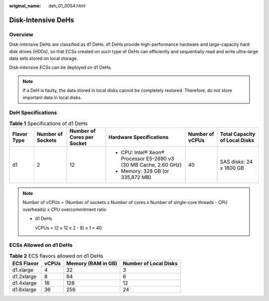 :original_name: deh_01_0054.html

.. _deh_01_0054:

Disk-Intensive DeHs
===================

Overview
--------

Disk-intensive DeHs are classified as d1 DeHs. d1 DeHs provide high-performance hardware and large-capacity hard disk drives (HDDs), so that ECSs created on such type of DeHs can efficiently and sequentially read and write ultra-large data sets stored on local storage.

Disk-intensive ECSs can be deployed on d1 DeHs.

.. note::

   If a DeH is faulty, the data stored in local disks cannot be completely restored. Therefore, do not store important data in local disks.

DeH Specifications
------------------

.. table:: **Table 1** Specifications of d1 DeHs

   +-------------+-------------------+----------------------------+-------------------------------------------------------------------+-----------------+-------------------------------+
   | Flavor Type | Number of Sockets | Number of Cores per Socket | Hardware Specifications                                           | Number of vCPUs | Total Capacity of Local Disks |
   +=============+===================+============================+===================================================================+=================+===============================+
   | d1          | 2                 | 12                         | -  CPU: Intel® Xeon® Processor E5-2690 v3 (30 MB Cache, 2.60 GHz) | 40              | SAS disks: 24 x 1800 GB       |
   |             |                   |                            | -  Memory: 328 GB (or 335,872 MB)                                 |                 |                               |
   +-------------+-------------------+----------------------------+-------------------------------------------------------------------+-----------------+-------------------------------+

.. note::

   Number of vCPUs = (Number of sockets x Number of cores x Number of single-core threads - CPU overheads) x CPU overcommitment ratio

   -  d1 DeHs

      vCPUs = (2 x 12 x 2 - 8) x 1 = 40

ECSs Allowed on d1 DeHs
-----------------------

.. table:: **Table 2** ECS flavors allowed on d1 DeHs

   ========== ===== ================== =====================
   ECS Flavor vCPUs Memory (RAM in GB) Number of Local Disks
   ========== ===== ================== =====================
   d1.xlarge  4     32                 3
   d1.2xlarge 8     64                 6
   d1.4xlarge 16    128                12
   d1.8xlarge 36    256                24
   ========== ===== ================== =====================
